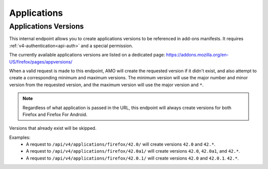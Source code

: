 ============
Applications
============

---------------------
Applications Versions
---------------------

.. _v4-applications-version:

This internal endpoint allows you to create applications versions to be
referenced in add-ons manifests. It requires :ref:`v4-authentication<api-auth>`
and a special permission.

The currently available applications versions are listed on a dedicated page:
https://addons.mozilla.org/en-US/firefox/pages/appversions/

When a valid request is made to this endpoint, AMO will create the requested
version if it didn't exist, and also attempt to create a corresponding minimum
and maximum versions. The minimum version will use the major number and minor
version from the requested version, and the maximum version will use the major
version and ``*``.

.. note::

  Regardless of what application is passed in the URL, this endpoint will
  always create versions for both Firefox and Firefox For Android.

Versions that already exist will be skipped.

Examples:
    - A request to ``/api/v4/applications/firefox/42.0/`` will create versions
      ``42.0`` and ``42.*``.
    - A request to ``/api/v4/applications/firefox/42.0a1/`` will create versions
      ``42.0``, ``42.0a1``, and ``42.*``.
    - A request to ``/api/v4/applications/firefox/42.0.1/`` will create versions
      ``42.0`` and ``42.0.1``. ``42.*``.

.. http:put:: /api/v4/applications/(string:application)/(string:version)/

    **Request:**

      :param application: The :ref:`application <v4-addon-detail-application>`
      :param version: The version of the application, e.g. 42.0

    **Response:**

      No response body will be returned on success.

      :statuscode 201: one or more application versions were created.
      :statuscode 202: the request was valid but no new versions were created.
      :statuscode 400: the application or version parameters were invalid.
      :statuscode 401: authentication failed.
      :statuscode 403: insufficient permissions to perform this action.

